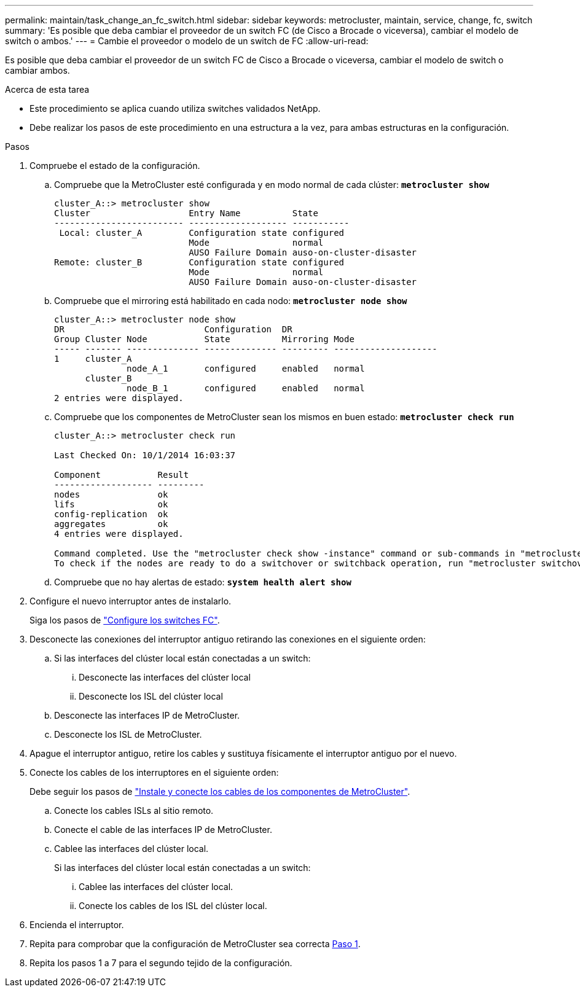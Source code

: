---
permalink: maintain/task_change_an_fc_switch.html 
sidebar: sidebar 
keywords: metrocluster, maintain, service, change, fc, switch 
summary: 'Es posible que deba cambiar el proveedor de un switch FC (de Cisco a Brocade o viceversa), cambiar el modelo de switch o ambos.' 
---
= Cambie el proveedor o modelo de un switch de FC
:allow-uri-read: 


[role="lead"]
Es posible que deba cambiar el proveedor de un switch FC de Cisco a Brocade o viceversa, cambiar el modelo de switch o cambiar ambos.

.Acerca de esta tarea
* Este procedimiento se aplica cuando utiliza switches validados NetApp.
* Debe realizar los pasos de este procedimiento en una estructura a la vez, para ambas estructuras en la configuración.


.Pasos
. [[STEP_1,Paso 1]]Compruebe el estado de la configuración.
+
.. Compruebe que la MetroCluster esté configurada y en modo normal de cada clúster: `*metrocluster show*`
+
[listing]
----
cluster_A::> metrocluster show
Cluster                   Entry Name          State
------------------------- ------------------- -----------
 Local: cluster_A         Configuration state configured
                          Mode                normal
                          AUSO Failure Domain auso-on-cluster-disaster
Remote: cluster_B         Configuration state configured
                          Mode                normal
                          AUSO Failure Domain auso-on-cluster-disaster
----
.. Compruebe que el mirroring está habilitado en cada nodo: `*metrocluster node show*`
+
[listing]
----
cluster_A::> metrocluster node show
DR                           Configuration  DR
Group Cluster Node           State          Mirroring Mode
----- ------- -------------- -------------- --------- --------------------
1     cluster_A
              node_A_1       configured     enabled   normal
      cluster_B
              node_B_1       configured     enabled   normal
2 entries were displayed.
----
.. Compruebe que los componentes de MetroCluster sean los mismos en buen estado: `*metrocluster check run*`
+
[listing]
----
cluster_A::> metrocluster check run

Last Checked On: 10/1/2014 16:03:37

Component           Result
------------------- ---------
nodes               ok
lifs                ok
config-replication  ok
aggregates          ok
4 entries were displayed.

Command completed. Use the "metrocluster check show -instance" command or sub-commands in "metrocluster check" directory for detailed results.
To check if the nodes are ready to do a switchover or switchback operation, run "metrocluster switchover -simulate" or "metrocluster switchback -simulate", respectively.
----
.. Compruebe que no hay alertas de estado: `*system health alert show*`


. Configure el nuevo interruptor antes de instalarlo.
+
Siga los pasos de link:https://docs.netapp.com/us-en/ontap-metrocluster/install-fc/task_reset_the_brocade_fc_switch_to_factory_defaults.html["Configure los switches FC"].

. Desconecte las conexiones del interruptor antiguo retirando las conexiones en el siguiente orden:
+
.. Si las interfaces del clúster local están conectadas a un switch:
+
... Desconecte las interfaces del clúster local
... Desconecte los ISL del clúster local


.. Desconecte las interfaces IP de MetroCluster.
.. Desconecte los ISL de MetroCluster.


. Apague el interruptor antiguo, retire los cables y sustituya físicamente el interruptor antiguo por el nuevo.
. Conecte los cables de los interruptores en el siguiente orden:
+
Debe seguir los pasos de link:https://docs.netapp.com/us-en/ontap-metrocluster/install-fc/task_rack_the_hardware_components_mcc_fabric_and_ip.html["Instale y conecte los cables de los componentes de MetroCluster"].

+
.. Conecte los cables ISLs al sitio remoto.
.. Conecte el cable de las interfaces IP de MetroCluster.
.. Cablee las interfaces del clúster local.
+
Si las interfaces del clúster local están conectadas a un switch:

+
... Cablee las interfaces del clúster local.
... Conecte los cables de los ISL del clúster local.




. Encienda el interruptor.
. Repita para comprobar que la configuración de MetroCluster sea correcta <<Paso 1>>.
. Repita los pasos 1 a 7 para el segundo tejido de la configuración.


